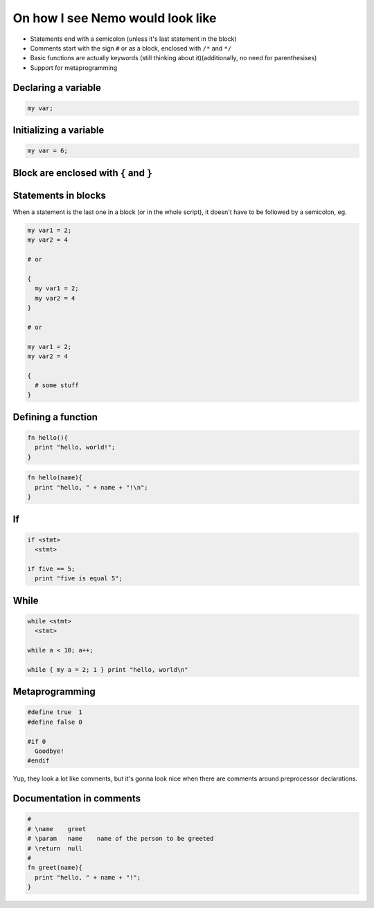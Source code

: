 On how I see Nemo would look like
=================================

* Statements end with a semicolon (unless it's last statement in the block)
* Comments start with the sign ``#`` or as a block, enclosed with ``/*`` and ``*/``
* Basic functions are actually keywords (still thinking about it)(additionally, no need for parenthesises)
* Support for metaprogramming

Declaring a variable
--------------------

.. code-block:: nemo

   my var;

Initializing a variable
-----------------------

.. code-block:: nemo

   my var = 6;

Block are enclosed with ``{`` and ``}``
---------------------------------------

Statements in blocks
--------------------

When a statement is the last one in a block (or in the whole script), it doesn't have to be followed by a
semicolon, eg.

.. code-block:: nemo

   my var1 = 2;
   my var2 = 4

   # or

   {
     my var1 = 2;
     my var2 = 4
   }

   # or

   my var1 = 2;
   my var2 = 4

   {
     # some stuff
   }

Defining a function
-------------------

.. code-block:: nemo

   fn hello(){
     print "hello, world!";
   }

.. code-block:: nemo

   fn hello(name){
     print "hello, " + name + "!\n";
   }

If
--

.. code-block:: nemo

   if <stmt>
     <stmt>

   if five == 5;
     print "five is equal 5";

While
-----

.. code-block:: nemo

   while <stmt>
     <stmt>

   while a < 10; a++;

   while { my a = 2; 1 } print "hello, world\n"

Metaprogramming
---------------

.. code-block:: nemo

   #define true  1
   #define false 0

   #if 0
     Goodbye!
   #endif

Yup, they look a lot like comments, but it's gonna look nice when there are
comments around preprocessor declarations.

Documentation in comments
-------------------------

.. code-block:: nemo

    #
    # \name    greet
    # \param   name    name of the person to be greeted
    # \return  null
    #
    fn greet(name){
      print "hello, " + name + "!";
    }

